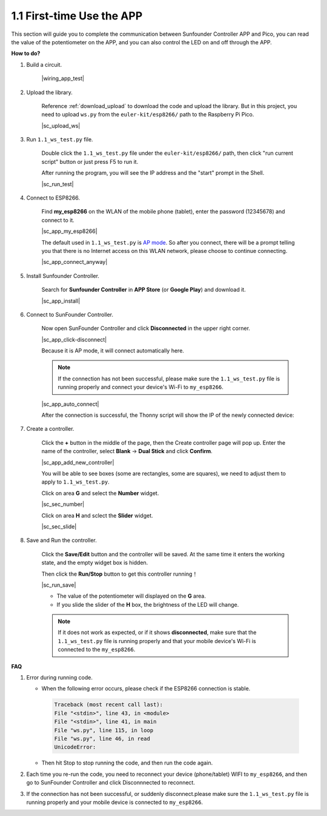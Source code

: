 1.1 First-time Use the APP
==============================


This section will guide you to complete the communication between Sunfounder Controller APP and Pico, you can read the value of the potentiometer on the APP, and you can also control the LED on and off through the APP.


**How to do?**

#. Build a circuit.

    |wiring_app_test|

#. Upload the library.

    Reference :ref:`download_upload` to download the code and upload the library. But in this project, you need to upload ``ws.py`` from the ``euler-kit/esp8266/`` path to the Raspberry Pi Pico.

    |sc_upload_ws|

#. Run ``1.1_ws_test.py`` file.

    Double click the ``1.1_ws_test.py`` file under the ``euler-kit/esp8266/`` path, then click "run current script" button or just press F5 to run it.

    After running the program, you will see the IP address and the "start" prompt in the Shell.

    |sc_run_test|

#. Connect to ESP8266.

    Find **my_esp8266** on the WLAN of the mobile phone (tablet), enter the password (12345678) and connect to it. 
    
    |sc_app_my_esp8266|

    The default used in ``1.1_ws_test.py`` is `AP mode <https://www.windowscentral.com/whats-difference-between-access-point-ap-mode-and-router-mode#:~:text=AP%20mode%20allows%20you%20to,individual%2C%20self%2Dcontained%20networks>`_. So after you connect, there will be a prompt telling you that there is no Internet access on this WLAN network, please choose to continue connecting.

    |sc_app_connect_anyway|

#. Install Sunfounder Controller.

    Search for **Sunfounder Controller** in **APP Store** (or **Google Play**) and download it.

    |sc_app_install|

#. Connect to SunFounder Controller.
    
    Now open SunFounder Controller and click **Disconnected** in the upper right corner.

    |sc_app_click-disconnect|

    Because it is AP mode, it will connect automatically here. 
    
    .. note::
        If the connection has not been successful, please make sure the ``1.1_ws_test.py`` file is running properly and connect your device's Wi-Fi to ``my_esp8266``.

    |sc_app_auto_connect|

    After the connection is successful, the Thonny script will show the IP of the newly connected device:

    .. code-block::
        :emphasize-lines: 5

        >>> %Run -c $EDITOR_CONTENT
            Connecting
            WebServer started on ws://192.168.4.1:8765
            start
            Connected from 192.168.4.3    

#. Create a controller.

    Click the **+** button in the middle of the page, then the Create controller page will pop up. Enter the name of the controller, select **Blank** -> **Dual Stick** and click **Confirm**.

    |sc_app_add_new_controller|

    You will be able to see boxes (some are rectangles, some are squares), we need to adjust them to apply to ``1.1_ws_test.py``.

    Click on area **G** and select the **Number** widget.

    |sc_sec_number|

    Click on area **H** and sclect the **Slider** widget.

    |sc_sec_slide|

#. Save and Run the controller.
    
    Click the **Save/Edit** button and the controller will be saved. At the same time it enters the working state, and the empty widget box is hidden.

    Then click the **Run/Stop** button to get this controller running！

    |sc_run_save|

    * The value of the potentiometer will displayed on the **G** area.
    * If you slide the slider of the **H** box, the brightness of the LED will change.

    .. note::
        If it does not work as expected, or if it shows **disconnected**, make sure that the ``1.1_ws_test.py`` file is running properly and that your mobile device's Wi-Fi is connected to the ``my_esp8266``.



**FAQ**

#. Error during running code.

   * When the following error occurs, please check if the ESP8266 connection is stable.

    .. code-block:: 
        
        Traceback (most recent call last):
        File "<stdin>", line 43, in <module>
        File "<stdin>", line 41, in main
        File "ws.py", line 115, in loop
        File "ws.py", line 46, in read
        UnicodeError:

   * Then hit Stop to stop running the code, and then run the code again.

#. Each time you re-run the code, you need to reconnect your device (phone/tablet) WIFI to ``my_esp8266``, and then go to SunFounder Controller and click Disconnnected to reconnect.


#. If the connection has not been successful, or suddenly disconnect.please make sure the ``1.1_ws_test.py`` file is running properly and your mobile device is connected to ``my_esp8266``.